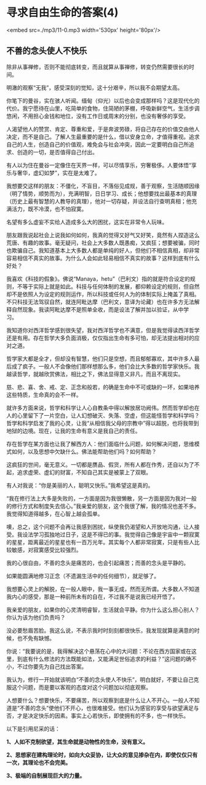 * 寻求自由生命的答案(4)

<embed src=./mp3/11-0.mp3 width='530px' height='80px'/>

** 不善的念头使人不快乐
:PROPERTIES:
:CUSTOM_ID: 不善的念头使人不快乐
:END:
除非从事禅修，否则不能彻底转变，而且就算从事禅修，转变仍然需要很长的时间。 

明澈的观察“无我”，感受深刻的觉知，这十分艰辛，所以我不会期望太高。

你笔下的曼谷，实在骇人听闻。缅甸（仰光）以后也会变成那样吗？这是现代化的代价。我宁愿待在山里，吃简单的食物，住简陋的茅棚，呼吸新鲜空气，生活步调悠闲，不用担心金钱和地位，没有工作日或周末的分别，也没有奢侈的享受。

人渴望他人的赞赏、肯定、尊重和爱，于是奔波劳碌，将自己存在的价值交由他人决定，而不是自己。了解人生最重要的是什么，借以安身立命，才值得重视。追求自己的人生，创造自己的价值观，难免会与社会冲突，因此一定要明白自己所追求、创造的一切，是否值得自己付出。

有人以为住在曼谷一定像住在天界一样，可以尽情享乐，穷奢极侈。人要体悟“享乐与奢华，虚幻如梦”，实在是太难了。 

我想要交这样的朋友：不僵化，不盲目，不落俗见成规，善于观察，生活随顺因缘（明了情势，顺势而为），充满明智，日日学习、成长；他想要找出最基本的真理（历史上最有智慧的人教导的真理），他对一切存疑，并设法自行查明真相；他充满活力，既不冷漠，也不怕寂寞。 

名望有多么虚妄不实给人造成多么大的困扰，这实在非常令人玩味。 

朋友跟我说起社会上说我如何如何，我真的觉得又好气又好笑，竟然有人捏造这么荒唐、有趣的故事。毫无疑问，社会上大多数人既愚痴，又疯狂；想要被骗，同时也欺骗自己。我知道基本上大多数人都是单纯的好人，但他们不相信真相，却非常容易相信不真实的故事。为什么人会如此轻易相信不真实的故事？这样到底有什么好处？ 

我喜欢《科技的假象》。佛说“Manaya，hetu”（巴利文）指的就是符合设定的规则，不等于实际上就是如此。科技与任何体制的发展，都仰赖设定的规则，但自然却不是依照人为设定的规则运作，所以科技或任何人为的体制实际上掩盖了真相。不只科技无法驾驭自然，就连阿毗达摩（巴利文，意译为论藏）也在许多方无法解释自然现象。我读阿毗达摩不是照单全收，而是设法了解并加以验证，从中学习。 

[[./img/11-0.jpeg]]

我知道你对西洋哲学感到很失望，我对西洋哲学也不满意，但是我觉得读西洋哲学还是有用。存在哲学大多负面消极，仅仅指出生命有多可怕，却无法提出相对的应对之道。 

哲学家大都是全才，但却没有智慧，他们只是空想，而且郁郁寡欢，其中许多人最后成了疯子。一般人不会像他们那样想那么多，他们会比大多数的哲学家快乐。我越读哲学，就越欣赏佛法，相比之下，佛法显得意义非凡，而且不离现实。 

慈、悲、喜、舍、戒、定、正念和般若，的确是生命中不可或缺的一环，如果培养这些特质，生命真的会不一样。 

就许多方面来说，哲学和科学让人心自教条中得以解放居功阙伟。然而哲学却也在人的心里留下了一片空白，让人幻想破灭、失落、空虚，但这能怪哲学和科学吗？哲学和科学启发了我的心灵，让我“从相信我父母的宗教中”得以超脱，也将我带到地狱的边境。现在，让我的生命有意义是我自己的责任。 

存在哲学在某方面也让我了解西方人：他们面临什么问题，如何解决问题，思维模式如何，以及思想中欠缺什么。佛法能帮助他们吗？如何帮助？ 

这疯狂的世间，毫无意义。一切都是赝品、假货，所有人都在作秀，还自以为了不起，追求虚荣、虚幻的财富，不知自己其实是被蒙上了双眼。 

有人对我说：“你是美丽的人，聪明又快乐。”我希望这是真的。

“我在修行法上大多是失败的，一方面是因为我很懒散，另一方面是因为我对一般的修行方式和制度失去信心。”我亲爱的朋友，这个我很了解，我的情况也差不多。我觉得知道得越多，在心智上越会孤单。

噢，总之，这个问题不会再让我感到困扰，纵使我仍渴望和人开放地沟通，让人接受。我设法学习孤独地过日子，这是不得已的事。我觉得自己像是宇宙中一颗寂寞的星星，距离最近的星星也有一百万光年。其实每个人都非常寂寞，只是有些人比较敏感，对寂寞感受比较强烈。 

我的心很自由，不善的念头是痛苦的，也会引起痛苦；而善的念头是平静的。 

如果能圆满地修习正念（不遗漏生活中的任何细节），就足够了。

我想要心灵上的解脱，在一般人眼中，我一事无成，然而无所谓。大多数人不知道我内心的感受，那是一种前所未有的自在，不过我不是说我已经开悟了。 

我亲爱的朋友，如果你的心灵清明睿智，生活就会平静。你为什么这么担心别人？你认为该为他们负责吗？ 

没必要愁眉苦脸。我这么说，不表示我时时刻刻都很快乐，我发现就算是满意的时候，也不免有缺憾。 

你说：“我要说的是，我得解决这个悬荡在心中的大问题：不论在西方国家或在这里，到底有什么修法的方法既能如法，又能满足世俗追求的利益？”这问题的确不小，不过你要先为自己找出答案。 

我认为，修行一开始就该明白“不善的念头使人不快乐”，明白就好，不要让自己克服这个问题，而是要以客观的态度对这个问题加以彻底观察。 

人想要什么？想要快乐，不要痛苦，所以观察到底是什么让人不开心。一般人不知道是“不善的念头”使他们不开心，也很难接受。他们认为感官的享受与欲望满足与否，才是决定快乐的因素。事实上心若快乐，即使拥有的不多，也一样快乐。

以下是引用尼采的话：

*1、人如不克制欲望，其生命就是动物性的生命，没有意义。 *

*2、思想家在建构理论时，如向大众妥协，让大众的意见掺杂在内，即使仅仅只有一次，其理论也不会完美。*

*3、极端的自制展现巨大的力量。*

